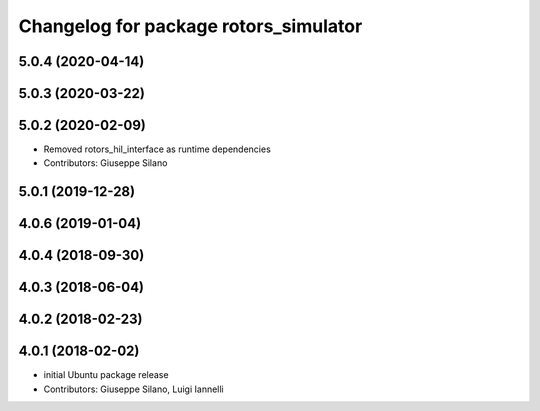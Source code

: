 ^^^^^^^^^^^^^^^^^^^^^^^^^^^^^^^^^^^^^^
Changelog for package rotors_simulator
^^^^^^^^^^^^^^^^^^^^^^^^^^^^^^^^^^^^^^

5.0.4 (2020-04-14)
------------------

5.0.3 (2020-03-22)
------------------

5.0.2 (2020-02-09)
------------------
* Removed rotors_hil_interface as runtime dependencies
* Contributors: Giuseppe Silano

5.0.1 (2019-12-28)
------------------

4.0.6 (2019-01-04)
------------------

4.0.4 (2018-09-30)
------------------

4.0.3 (2018-06-04)
------------------

4.0.2 (2018-02-23)
------------------

4.0.1 (2018-02-02)
------------------
* initial Ubuntu package release
* Contributors: Giuseppe Silano, Luigi Iannelli
